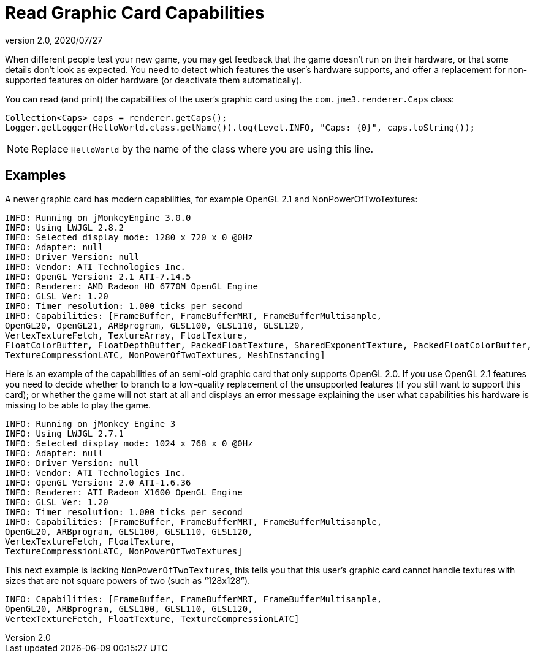 = Read Graphic Card Capabilities
:revnumber: 2.0
:revdate: 2020/07/27


When different people test your new game, you may get feedback that the game doesn't run on their hardware, or that some details don't look as expected. You need to detect which features the user's hardware supports, and offer a replacement for non-supported features on older hardware (or deactivate them automatically).

You can read (and print) the capabilities of the user's graphic card using the `com.jme3.renderer.Caps` class:

[source,java]
----

Collection<Caps> caps = renderer.getCaps();
Logger.getLogger(HelloWorld.class.getName()).log(Level.INFO, "Caps: {0}", caps.toString());
----

[NOTE]
====
Replace `HelloWorld` by the name of the class where you are using this line.
====


== Examples

A newer graphic card has modern capabilities, for example OpenGL 2.1 and NonPowerOfTwoTextures:

[source]
----

INFO: Running on jMonkeyEngine 3.0.0
INFO: Using LWJGL 2.8.2
INFO: Selected display mode: 1280 x 720 x 0 @0Hz
INFO: Adapter: null
INFO: Driver Version: null
INFO: Vendor: ATI Technologies Inc.
INFO: OpenGL Version: 2.1 ATI-7.14.5
INFO: Renderer: AMD Radeon HD 6770M OpenGL Engine
INFO: GLSL Ver: 1.20
INFO: Timer resolution: 1.000 ticks per second
INFO: Capabilities: [FrameBuffer, FrameBufferMRT, FrameBufferMultisample,
OpenGL20, OpenGL21, ARBprogram, GLSL100, GLSL110, GLSL120,
VertexTextureFetch, TextureArray, FloatTexture,
FloatColorBuffer, FloatDepthBuffer, PackedFloatTexture, SharedExponentTexture, PackedFloatColorBuffer,
TextureCompressionLATC, NonPowerOfTwoTextures, MeshInstancing]

----

Here is an example of the capabilities of an semi-old graphic card that only supports OpenGL 2.0. If you use OpenGL 2.1 features you need to decide whether to branch to a low-quality replacement of the unsupported features (if you still want to support this card); or whether the game will not start at all and displays an error message explaining the user what capabilities his hardware is missing to be able to play the game.

[source]
----
INFO: Running on jMonkey Engine 3
INFO: Using LWJGL 2.7.1
INFO: Selected display mode: 1024 x 768 x 0 @0Hz
INFO: Adapter: null
INFO: Driver Version: null
INFO: Vendor: ATI Technologies Inc.
INFO: OpenGL Version: 2.0 ATI-1.6.36
INFO: Renderer: ATI Radeon X1600 OpenGL Engine
INFO: GLSL Ver: 1.20
INFO: Timer resolution: 1.000 ticks per second
INFO: Capabilities: [FrameBuffer, FrameBufferMRT, FrameBufferMultisample,
OpenGL20, ARBprogram, GLSL100, GLSL110, GLSL120,
VertexTextureFetch, FloatTexture,
TextureCompressionLATC, NonPowerOfTwoTextures]

----

This next example is lacking `NonPowerOfTwoTextures`, this tells you that this user's graphic card cannot handle textures with sizes that are not square powers of two (such as "`128x128`").

[source]
----

INFO: Capabilities: [FrameBuffer, FrameBufferMRT, FrameBufferMultisample,
OpenGL20, ARBprogram, GLSL100, GLSL110, GLSL120,
VertexTextureFetch, FloatTexture, TextureCompressionLATC]

----

